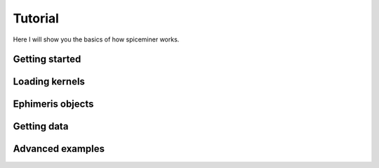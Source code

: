 .. _tutorial:

********
Tutorial
********
Here I will show you the basics of how spiceminer works.


.. _tutorial-getting-started:

Getting started
===============



.. _tutorial-loading-kernels:

Loading kernels
===============



.. _tutorial-ephimeris-objects:

Ephimeris objects
=================



.. _tutorial-getting-data:

Getting data
============



.. _tutorial-advanced-examples:

Advanced examples
=================
